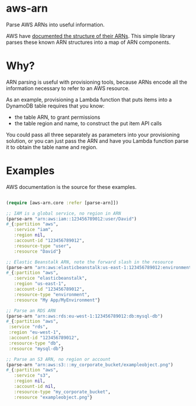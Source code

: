 * aws-arn

Parse AWS ARNs into useful information.

AWS have [[http://docs.aws.amazon.com/general/latest/gr/aws-arns-and-namespaces.html][documented the structure of their ARNs]]. This simple library
parses these known ARN structures into a map of ARN components.

* Why?

ARN parsing is useful with provisioning tools, because ARNs encode all
the information necessary to refer to an AWS resource.

As an example, provisioning a Lambda function that puts items into a
DynamoDB table requires that you know:
 - the table ARN, to grant permissions
 - the table region and name, to construct the put item API calls

You could pass all three separately as parameters into your
provisioning solution, or you can just pass the ARN and have you
Lambda function parse it to obtain the table name and region.

* Examples

AWS documentation is the source for these examples.

#+BEGIN_SRC clojure

(require [aws-arn.core :refer [parse-arn]])

;; IAM is a global service, no region in ARN
(parse-arn "arn:aws:iam::123456789012:user/David")
#_{:partition "aws",
   :service "iam",
   :region nil,
   :account-id "123456789012",
   :resource-type "user",
   :resource "David"}

;; Elastic Beanstalk ARN, note the forward slash in the resource
(parse-arn "arn:aws:elasticbeanstalk:us-east-1:123456789012:environment/My App/MyEnvironment")
#_{:partition "aws",
   :service "elasticbeanstalk",
   :region "us-east-1",
   :account-id "123456789012",
   :resource-type "environment",
   :resource "My App/MyEnvironment"}

;; Parse an RDS ARN
(parse-arn "arn:aws:rds:eu-west-1:123456789012:db:mysql-db")
#_{:partition "aws",
 :service "rds",
 :region "eu-west-1",
 :account-id "123456789012",
 :resource-type "db",
 :resource "mysql-db"}

;; Parse an S3 ARN, no region or account
(parse-arn "arn:aws:s3:::my_corporate_bucket/exampleobject.png")
#_{:partition "aws",
   :service "s3",
   :region nil,
   :account-id nil,
   :resource-type "my_corporate_bucket",
   :resource "exampleobject.png"}

#+END_SRC
